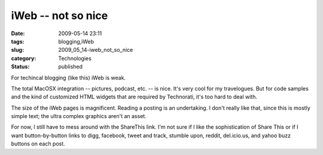 iWeb -- not so nice
===================

:date: 2009-05-14 23:11
:tags: blogging,iWeb
:slug: 2009_05_14-iweb_not_so_nice
:category: Technologies
:status: published

For techincal blogging (like this) iWeb is weak.

The total MacOSX integration -- pictures, podcast, etc. -- is nice.
It's very cool for my travelogues. But for code samples and the kind
of customized HTML widgets that are required by Technorati, it's too
hard to deal with.

The size of the iWeb pages is magnificent.  Reading a posting is an
undertaking.  I don't really like that, since this is mostly simple
text; the ultra complex graphics aren't an asset.

For now, I still have to mess around with the ShareThis link.  I'm
not sure if I like the sophistication of Share This or if I want
button-by-button links to digg, facebook, tweet and track, stumble
upon, reddit, del.icio.us, and yahoo buzz buttons on each post.





